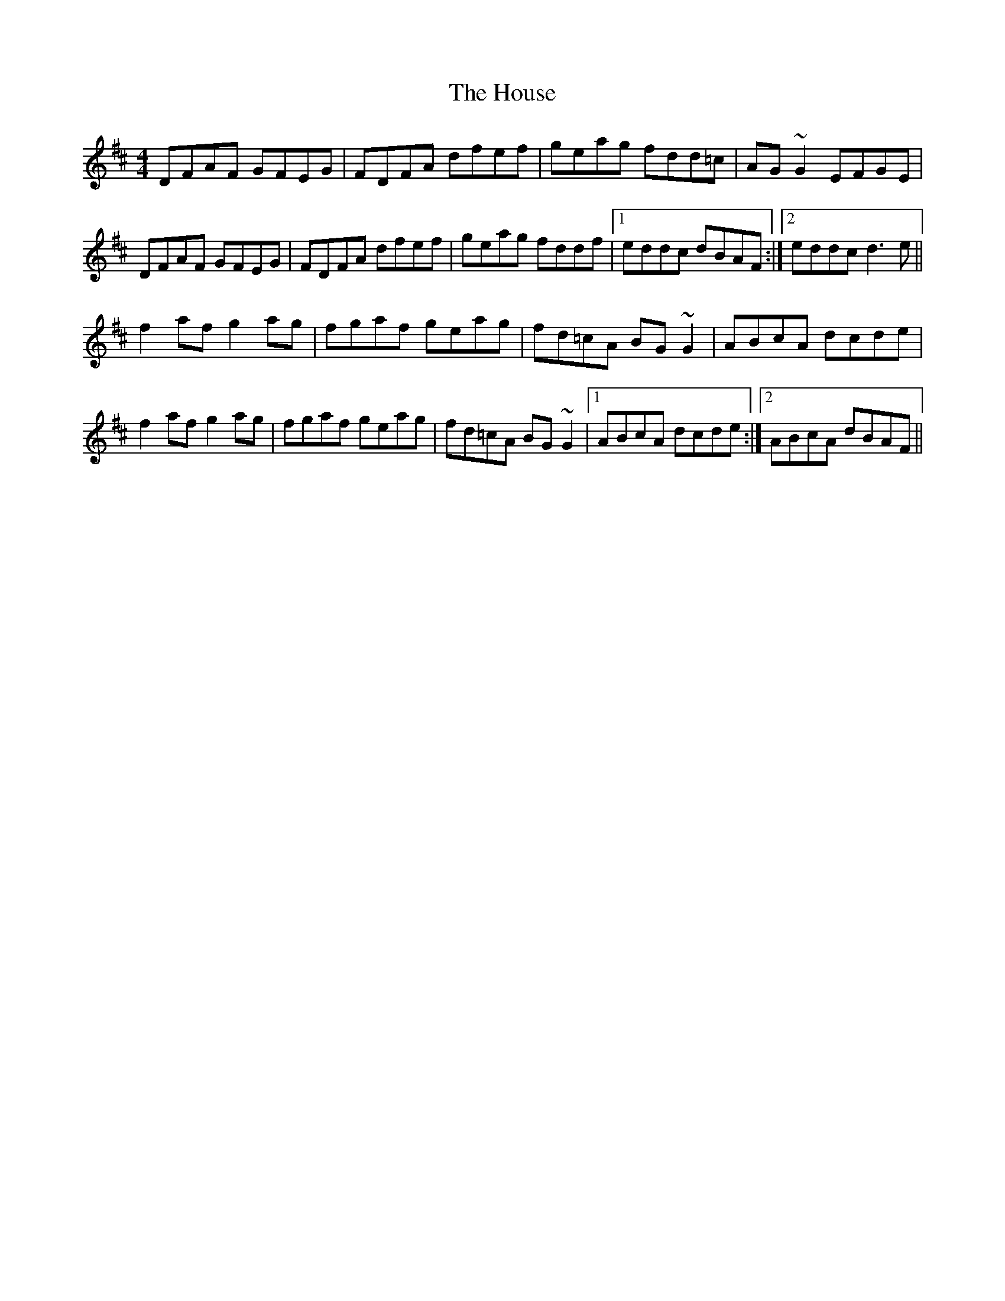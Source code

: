 X: 17929
T: House, The
R: reel
M: 4/4
K: Dmajor
DFAF GFEG|FDFA dfef|geag fdd=c|AG~G2 EFGE|
DFAF GFEG|FDFA dfef|geag fddf|1 eddc dBAF:|2 eddc d3e||
f2af g2ag|fgaf geag|fd=cA BG~G2|ABcA dcde|
f2af g2ag|fgaf geag|fd=cA BG~G2|1 ABcA dcde:|2 ABcA dBAF||

